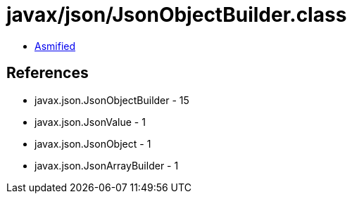 = javax/json/JsonObjectBuilder.class

 - link:JsonObjectBuilder-asmified.java[Asmified]

== References

 - javax.json.JsonObjectBuilder - 15
 - javax.json.JsonValue - 1
 - javax.json.JsonObject - 1
 - javax.json.JsonArrayBuilder - 1
